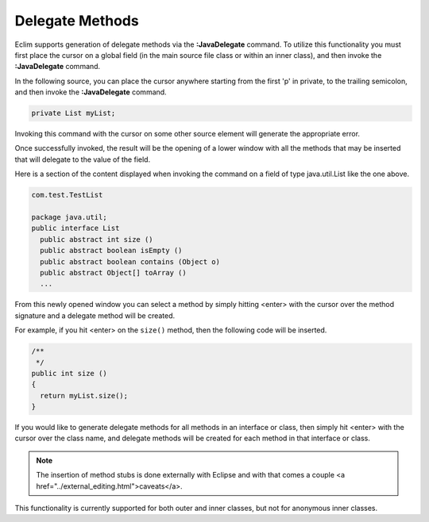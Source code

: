 .. Copyright (C) 2005 - 2008  Eric Van Dewoestine

   This program is free software: you can redistribute it and/or modify
   it under the terms of the GNU General Public License as published by
   the Free Software Foundation, either version 3 of the License, or
   (at your option) any later version.

   This program is distributed in the hope that it will be useful,
   but WITHOUT ANY WARRANTY; without even the implied warranty of
   MERCHANTABILITY or FITNESS FOR A PARTICULAR PURPOSE.  See the
   GNU General Public License for more details.

   You should have received a copy of the GNU General Public License
   along with this program.  If not, see <http://www.gnu.org/licenses/>.

.. _vim/java/delegate:

Delegate Methods
================

.. _JavaDelegate:

Eclim supports generation of delegate methods via the **:JavaDelegate** command.
To utilize this functionality you must first place the cursor on a global field
(in the main source file class or within an inner class), and then invoke the
**:JavaDelegate** command.

In the following source, you can place the cursor anywhere starting from the
first 'p' in private, to the trailing semicolon, and then invoke the
**:JavaDelegate** command.

.. code-block:: java

  private List myList;

Invoking this command with the cursor on some other source element will generate
the appropriate error.

Once successfully invoked, the result will be the opening of a lower window with
all the methods that may be inserted that will delegate to the value of the
field.

Here is a section of the content displayed when invoking the command on a field
of type java.util.List like the one above.

.. code-block:: java

  com.test.TestList

  package java.util;
  public interface List
    public abstract int size ()
    public abstract boolean isEmpty ()
    public abstract boolean contains (Object o)
    public abstract Object[] toArray ()
    ...

From this newly opened window you can select a method by simply hitting <enter>
with the cursor over the method signature and a delegate method will be created.

For example, if you hit <enter> on the ``size()`` method, then the following
code will be inserted.

.. code-block:: java

  /**
   */
  public int size ()
  {
    return myList.size();
  }

If you would like to generate delegate methods for all methods in an interface
or class, then simply hit <enter> with the cursor over the class name, and
delegate methods will be created for each method in that interface or class.

.. note::

  The insertion of method stubs is done externally with Eclipse and with
  that comes a couple <a href="../external_editing.html">caveats</a>.

This functionality is currently supported for both outer and inner classes, but
not for anonymous inner classes.
